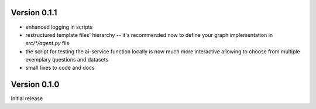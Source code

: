 
Version 0.1.1
-------------
- enhanced logging in scripts 
- restructured template files' hierarchy -- it's recommended now to define your graph implementation in `src/*/agent.py` file
- the script for testing the ai-service function locally is now much more interactive allowing to choose from multiple exemplary questions and datasets
- small fixes to code and docs

Version 0.1.0
-------------

Initial release